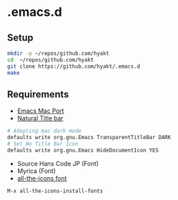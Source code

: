 #+AUTHOR: Hayato Kajiyama
#+EMAIL: hyakt0@gmail.com

* .emacs.d
** Setup
   #+BEGIN_SRC sh
   mkdir -p ~/repos/github.com/hyakt
   cd  ~/repos/github.com/hyakt
   git clone https://github.com/hyakt/.emacs.d
   make
   #+END_SRC

** Requirements
   - [[https://github.com/railwaycat/homebrew-emacsmacport][Emacs Mac Port]]
   - [[https://github.com/railwaycat/homebrew-emacsmacport/wiki/Natural-Title-Bar][Natural Title bar]]
   #+BEGIN_SRC sh
   # Adopting mac dark mode
   defaults write org.gnu.Emacs TransparentTitleBar DARK
   # Set No Title Bar Icon
   defaults write org.gnu.Emacs HideDocumentIcon YES
   #+END_SRC
   - Source Hans Code JP (Font)
   - Myrica (Font)
   - [[https://github.com/domtronn/all-the-icons.el/tree/master/fonts][all-the-icons font]]
   #+BEGIN_SRC emacs-lisp
   M-x all-the-icons-install-fonts
   #+END_SRC
